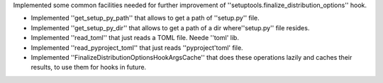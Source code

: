 Implemented some common facilities needed for further improvement of ''setuptools.finalize_distribution_options'' hook.

* Implemented ''get_setup_py_path'' that allows to get a path of ''setup.py'' file.
* Implemented ''get_setup_py_dir'' that allows to get a path of a dir where''setup.py'' file resides.
* Implemented ''read_toml'' that just reads a TOML file. Neede ''toml' lib.
* Implemented ''read_pyproject_toml'' that just reads ''pyproject'toml' file.
* Implemented ''FinalizeDistributionOptionsHookArgsCache'' that does these operations lazily and caches their results, to use them for hooks in future.
